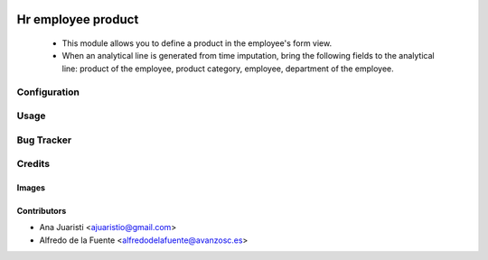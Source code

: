 .. image:: https://img.shields.io/badge/licence-AGPL--3-blue.svg
   :target: https://www.gnu.org/licenses/agpl-3.0-standalone.html
   :alt: License: AGPL-3

===================
Hr employee product
===================

 * This module allows you to define a product in the employee's form view.
 * When an analytical line is generated from time imputation, bring the
   following fields to the analytical line: product of the employee, product
   category, employee, department of the employee.

Configuration
=============


Usage
=====

.. image:: https://odoo-community.org/website/image/ir.attachment/5784_f2813bd/datas
   :alt: Try me on Runbot
   :target: https://runbot.odoo-community.org/runbot/134/11.0

Bug Tracker
===========


Credits
=======

Images
------

Contributors
------------

* Ana Juaristi <ajuaristio@gmail.com>
* Alfredo de la Fuente <alfredodelafuente@avanzosc.es>
